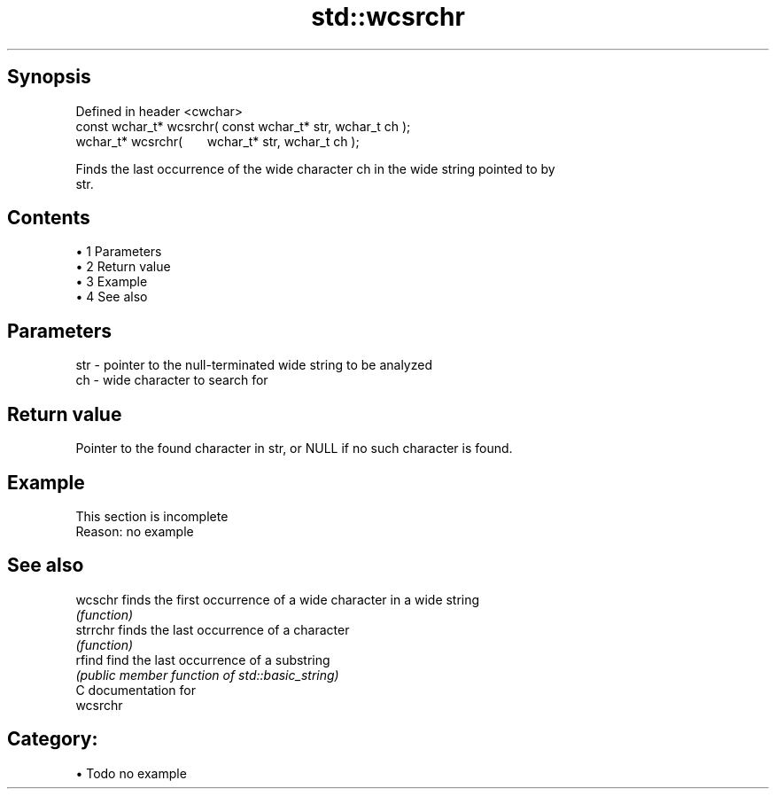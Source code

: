 .TH std::wcsrchr 3 "Apr 19 2014" "1.0.0" "C++ Standard Libary"
.SH Synopsis
   Defined in header <cwchar>
   const wchar_t* wcsrchr( const wchar_t* str, wchar_t ch );
         wchar_t* wcsrchr(       wchar_t* str, wchar_t ch );

   Finds the last occurrence of the wide character ch in the wide string pointed to by
   str.

.SH Contents

     • 1 Parameters
     • 2 Return value
     • 3 Example
     • 4 See also

.SH Parameters

   str - pointer to the null-terminated wide string to be analyzed
   ch  - wide character to search for

.SH Return value

   Pointer to the found character in str, or NULL if no such character is found.

.SH Example

    This section is incomplete
    Reason: no example

.SH See also

   wcschr  finds the first occurrence of a wide character in a wide string
           \fI(function)\fP
   strrchr finds the last occurrence of a character
           \fI(function)\fP
   rfind   find the last occurrence of a substring
           \fI(public member function of std::basic_string)\fP
   C documentation for
   wcsrchr

.SH Category:

     • Todo no example

